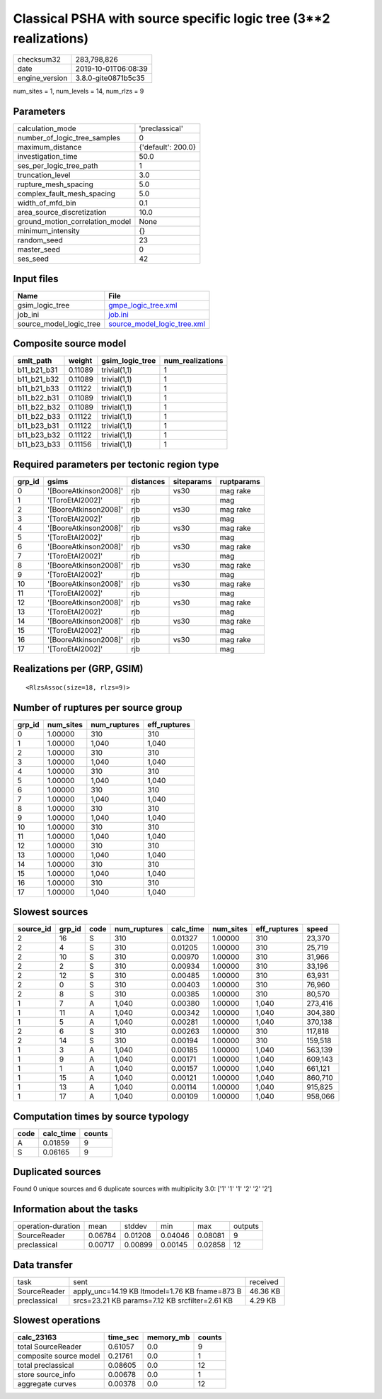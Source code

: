 Classical PSHA with source specific logic tree (3**2 realizations)
==================================================================

============== ===================
checksum32     283,798,826        
date           2019-10-01T06:08:39
engine_version 3.8.0-gite0871b5c35
============== ===================

num_sites = 1, num_levels = 14, num_rlzs = 9

Parameters
----------
=============================== ==================
calculation_mode                'preclassical'    
number_of_logic_tree_samples    0                 
maximum_distance                {'default': 200.0}
investigation_time              50.0              
ses_per_logic_tree_path         1                 
truncation_level                3.0               
rupture_mesh_spacing            5.0               
complex_fault_mesh_spacing      5.0               
width_of_mfd_bin                0.1               
area_source_discretization      10.0              
ground_motion_correlation_model None              
minimum_intensity               {}                
random_seed                     23                
master_seed                     0                 
ses_seed                        42                
=============================== ==================

Input files
-----------
======================= ============================================================
Name                    File                                                        
======================= ============================================================
gsim_logic_tree         `gmpe_logic_tree.xml <gmpe_logic_tree.xml>`_                
job_ini                 `job.ini <job.ini>`_                                        
source_model_logic_tree `source_model_logic_tree.xml <source_model_logic_tree.xml>`_
======================= ============================================================

Composite source model
----------------------
=========== ======= =============== ================
smlt_path   weight  gsim_logic_tree num_realizations
=========== ======= =============== ================
b11_b21_b31 0.11089 trivial(1,1)    1               
b11_b21_b32 0.11089 trivial(1,1)    1               
b11_b21_b33 0.11122 trivial(1,1)    1               
b11_b22_b31 0.11089 trivial(1,1)    1               
b11_b22_b32 0.11089 trivial(1,1)    1               
b11_b22_b33 0.11122 trivial(1,1)    1               
b11_b23_b31 0.11122 trivial(1,1)    1               
b11_b23_b32 0.11122 trivial(1,1)    1               
b11_b23_b33 0.11156 trivial(1,1)    1               
=========== ======= =============== ================

Required parameters per tectonic region type
--------------------------------------------
====== ===================== ========= ========== ==========
grp_id gsims                 distances siteparams ruptparams
====== ===================== ========= ========== ==========
0      '[BooreAtkinson2008]' rjb       vs30       mag rake  
1      '[ToroEtAl2002]'      rjb                  mag       
2      '[BooreAtkinson2008]' rjb       vs30       mag rake  
3      '[ToroEtAl2002]'      rjb                  mag       
4      '[BooreAtkinson2008]' rjb       vs30       mag rake  
5      '[ToroEtAl2002]'      rjb                  mag       
6      '[BooreAtkinson2008]' rjb       vs30       mag rake  
7      '[ToroEtAl2002]'      rjb                  mag       
8      '[BooreAtkinson2008]' rjb       vs30       mag rake  
9      '[ToroEtAl2002]'      rjb                  mag       
10     '[BooreAtkinson2008]' rjb       vs30       mag rake  
11     '[ToroEtAl2002]'      rjb                  mag       
12     '[BooreAtkinson2008]' rjb       vs30       mag rake  
13     '[ToroEtAl2002]'      rjb                  mag       
14     '[BooreAtkinson2008]' rjb       vs30       mag rake  
15     '[ToroEtAl2002]'      rjb                  mag       
16     '[BooreAtkinson2008]' rjb       vs30       mag rake  
17     '[ToroEtAl2002]'      rjb                  mag       
====== ===================== ========= ========== ==========

Realizations per (GRP, GSIM)
----------------------------

::

  <RlzsAssoc(size=18, rlzs=9)>

Number of ruptures per source group
-----------------------------------
====== ========= ============ ============
grp_id num_sites num_ruptures eff_ruptures
====== ========= ============ ============
0      1.00000   310          310         
1      1.00000   1,040        1,040       
2      1.00000   310          310         
3      1.00000   1,040        1,040       
4      1.00000   310          310         
5      1.00000   1,040        1,040       
6      1.00000   310          310         
7      1.00000   1,040        1,040       
8      1.00000   310          310         
9      1.00000   1,040        1,040       
10     1.00000   310          310         
11     1.00000   1,040        1,040       
12     1.00000   310          310         
13     1.00000   1,040        1,040       
14     1.00000   310          310         
15     1.00000   1,040        1,040       
16     1.00000   310          310         
17     1.00000   1,040        1,040       
====== ========= ============ ============

Slowest sources
---------------
========= ====== ==== ============ ========= ========= ============ =======
source_id grp_id code num_ruptures calc_time num_sites eff_ruptures speed  
========= ====== ==== ============ ========= ========= ============ =======
2         16     S    310          0.01327   1.00000   310          23,370 
2         4      S    310          0.01205   1.00000   310          25,719 
2         10     S    310          0.00970   1.00000   310          31,966 
2         2      S    310          0.00934   1.00000   310          33,196 
2         12     S    310          0.00485   1.00000   310          63,931 
2         0      S    310          0.00403   1.00000   310          76,960 
2         8      S    310          0.00385   1.00000   310          80,570 
1         7      A    1,040        0.00380   1.00000   1,040        273,416
1         11     A    1,040        0.00342   1.00000   1,040        304,380
1         5      A    1,040        0.00281   1.00000   1,040        370,138
2         6      S    310          0.00263   1.00000   310          117,818
2         14     S    310          0.00194   1.00000   310          159,518
1         3      A    1,040        0.00185   1.00000   1,040        563,139
1         9      A    1,040        0.00171   1.00000   1,040        609,143
1         1      A    1,040        0.00157   1.00000   1,040        661,121
1         15     A    1,040        0.00121   1.00000   1,040        860,710
1         13     A    1,040        0.00114   1.00000   1,040        915,825
1         17     A    1,040        0.00109   1.00000   1,040        958,066
========= ====== ==== ============ ========= ========= ============ =======

Computation times by source typology
------------------------------------
==== ========= ======
code calc_time counts
==== ========= ======
A    0.01859   9     
S    0.06165   9     
==== ========= ======

Duplicated sources
------------------
Found 0 unique sources and 6 duplicate sources with multiplicity 3.0: ['1' '1' '1' '2' '2' '2']

Information about the tasks
---------------------------
================== ======= ======= ======= ======= =======
operation-duration mean    stddev  min     max     outputs
SourceReader       0.06784 0.01208 0.04046 0.08081 9      
preclassical       0.00717 0.00899 0.00145 0.02858 12     
================== ======= ======= ======= ======= =======

Data transfer
-------------
============ ============================================== ========
task         sent                                           received
SourceReader apply_unc=14.19 KB ltmodel=1.76 KB fname=873 B 46.36 KB
preclassical srcs=23.21 KB params=7.12 KB srcfilter=2.61 KB 4.29 KB 
============ ============================================== ========

Slowest operations
------------------
====================== ======== ========= ======
calc_23163             time_sec memory_mb counts
====================== ======== ========= ======
total SourceReader     0.61057  0.0       9     
composite source model 0.21761  0.0       1     
total preclassical     0.08605  0.0       12    
store source_info      0.00678  0.0       1     
aggregate curves       0.00378  0.0       12    
====================== ======== ========= ======